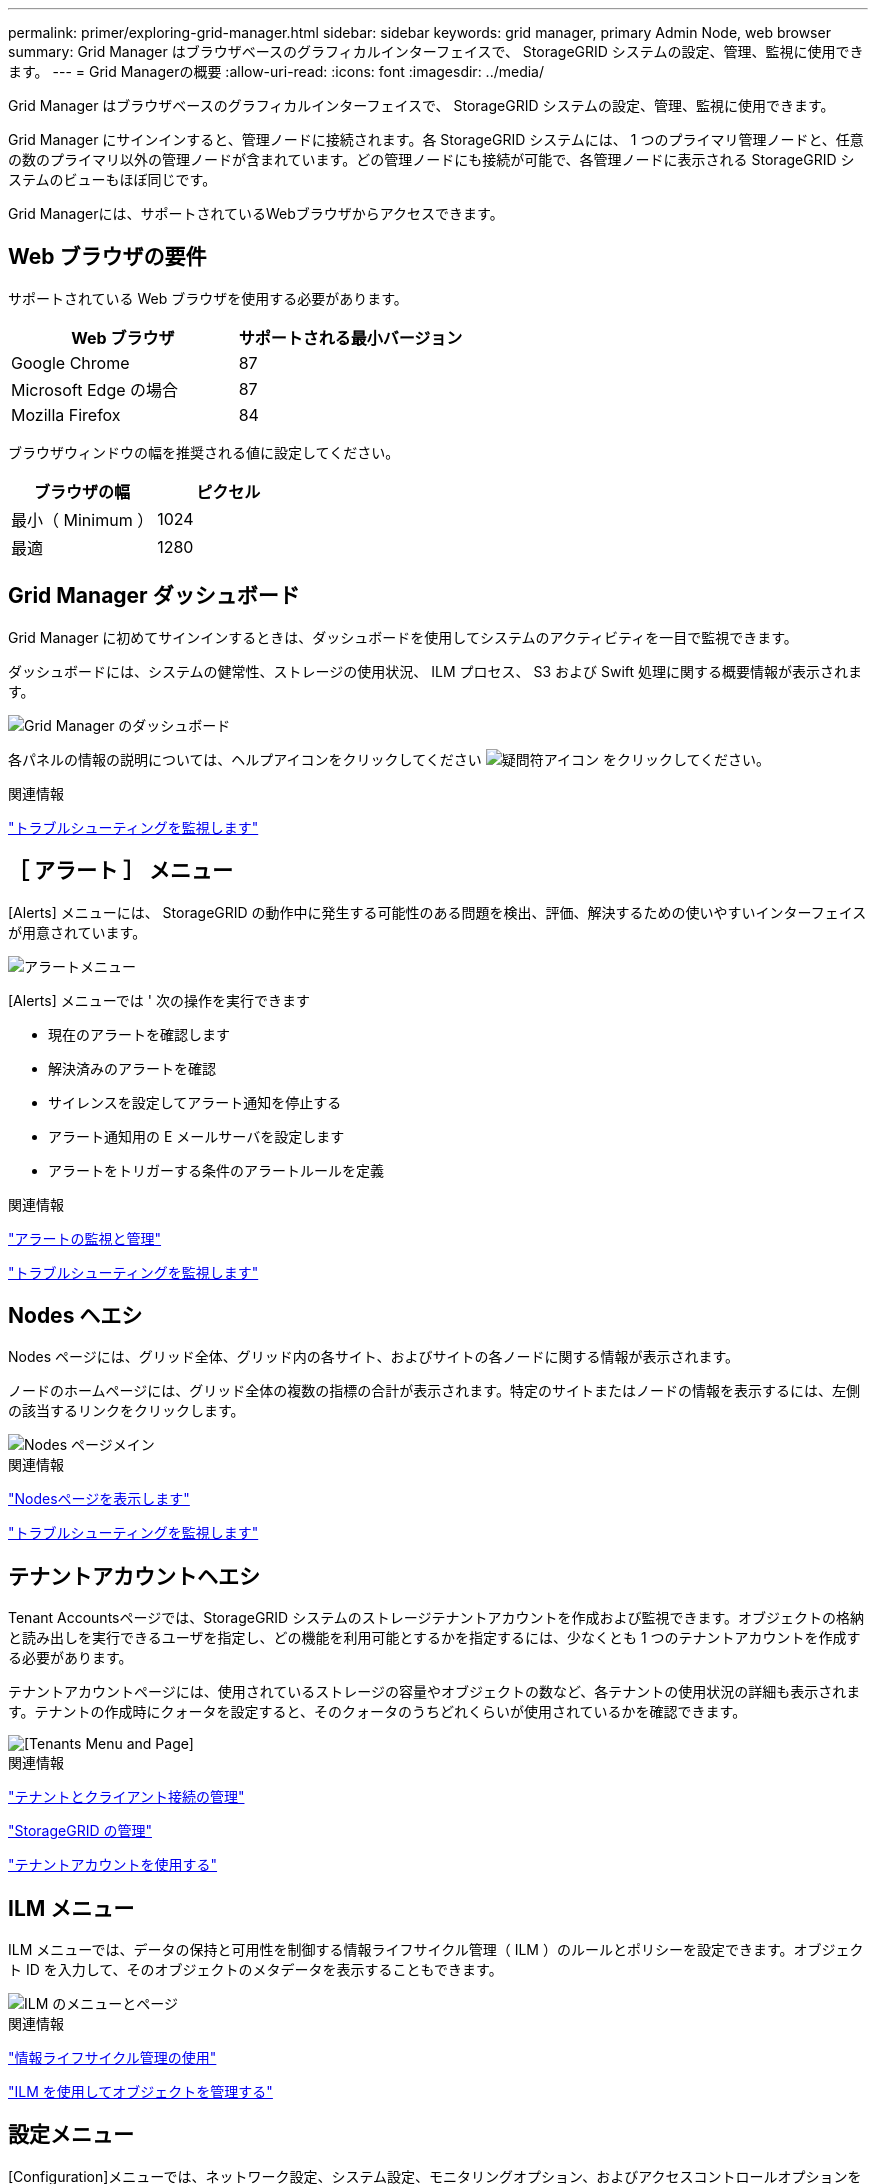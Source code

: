 ---
permalink: primer/exploring-grid-manager.html 
sidebar: sidebar 
keywords: grid manager, primary Admin Node, web browser 
summary: Grid Manager はブラウザベースのグラフィカルインターフェイスで、 StorageGRID システムの設定、管理、監視に使用できます。 
---
= Grid Managerの概要
:allow-uri-read: 
:icons: font
:imagesdir: ../media/


[role="lead"]
Grid Manager はブラウザベースのグラフィカルインターフェイスで、 StorageGRID システムの設定、管理、監視に使用できます。

Grid Manager にサインインすると、管理ノードに接続されます。各 StorageGRID システムには、 1 つのプライマリ管理ノードと、任意の数のプライマリ以外の管理ノードが含まれています。どの管理ノードにも接続が可能で、各管理ノードに表示される StorageGRID システムのビューもほぼ同じです。

Grid Managerには、サポートされているWebブラウザからアクセスできます。



== Web ブラウザの要件

サポートされている Web ブラウザを使用する必要があります。

[cols="1a,1a"]
|===
| Web ブラウザ | サポートされる最小バージョン 


 a| 
Google Chrome
 a| 
87



 a| 
Microsoft Edge の場合
 a| 
87



 a| 
Mozilla Firefox
 a| 
84

|===
ブラウザウィンドウの幅を推奨される値に設定してください。

[cols="1a,1a"]
|===
| ブラウザの幅 | ピクセル 


 a| 
最小（ Minimum ）
 a| 
1024



 a| 
最適
 a| 
1280

|===


== Grid Manager ダッシュボード

Grid Manager に初めてサインインするときは、ダッシュボードを使用してシステムのアクティビティを一目で監視できます。

ダッシュボードには、システムの健常性、ストレージの使用状況、 ILM プロセス、 S3 および Swift 処理に関する概要情報が表示されます。

image::../media/grid_manager_dashboard.png[Grid Manager のダッシュボード]

各パネルの情報の説明については、ヘルプアイコンをクリックしてください image:../media/icon_nms_question.gif["疑問符アイコン"] をクリックしてください。

.関連情報
link:../monitor/index.html["トラブルシューティングを監視します"]



== ［ アラート ］ メニュー

[Alerts] メニューには、 StorageGRID の動作中に発生する可能性のある問題を検出、評価、解決するための使いやすいインターフェイスが用意されています。

image::../media/alerts_menu.png[アラートメニュー]

[Alerts] メニューでは ' 次の操作を実行できます

* 現在のアラートを確認します
* 解決済みのアラートを確認
* サイレンスを設定してアラート通知を停止する
* アラート通知用の E メールサーバを設定します
* アラートをトリガーする条件のアラートルールを定義


.関連情報
link:monitoring-and-managing-alerts.html["アラートの監視と管理"]

link:../monitor/index.html["トラブルシューティングを監視します"]



== Nodes ヘエシ

Nodes ページには、グリッド全体、グリッド内の各サイト、およびサイトの各ノードに関する情報が表示されます。

ノードのホームページには、グリッド全体の複数の指標の合計が表示されます。特定のサイトまたはノードの情報を表示するには、左側の該当するリンクをクリックします。

image::../media/nodes_menu.png[Nodes ページメイン]

.関連情報
link:viewing-nodes-page.html["Nodesページを表示します"]

link:../monitor/index.html["トラブルシューティングを監視します"]



== テナントアカウントヘエシ

Tenant Accountsページでは、StorageGRID システムのストレージテナントアカウントを作成および監視できます。オブジェクトの格納と読み出しを実行できるユーザを指定し、どの機能を利用可能とするかを指定するには、少なくとも 1 つのテナントアカウントを作成する必要があります。

テナントアカウントページには、使用されているストレージの容量やオブジェクトの数など、各テナントの使用状況の詳細も表示されます。テナントの作成時にクォータを設定すると、そのクォータのうちどれくらいが使用されているかを確認できます。

image::../media/tenants_menu_and_page.png[[Tenants Menu and Page]]

.関連情報
link:managing-tenants-and-client-connections.html["テナントとクライアント接続の管理"]

link:../admin/index.html["StorageGRID の管理"]

link:../tenant/index.html["テナントアカウントを使用する"]



== ILM メニュー

ILM メニューでは、データの保持と可用性を制御する情報ライフサイクル管理（ ILM ）のルールとポリシーを設定できます。オブジェクト ID を入力して、そのオブジェクトのメタデータを表示することもできます。

image::../media/ilm_menu_and_page.png[ILM のメニューとページ]

.関連情報
link:using-information-lifecycle-management.html["情報ライフサイクル管理の使用"]

link:../ilm/index.html["ILM を使用してオブジェクトを管理する"]



== 設定メニュー

[Configuration]メニューでは、ネットワーク設定、システム設定、モニタリングオプション、およびアクセスコントロールオプションを指定できます。

image::../media/configuration_menu.png[Configuration Menu （設定メニュー）]

.関連情報
link:configuring-network-settings.html["ネットワークの設定"]

link:managing-tenants-and-client-connections.html["テナントとクライアント接続の管理"]

link:reviewing-audit-messages.html["監査メッセージの確認"]

link:controlling-storagegrid-access.html["StorageGRID アクセスの制御"]

link:../admin/index.html["StorageGRID の管理"]

link:../monitor/index.html["トラブルシューティングを監視します"]

link:../audit/index.html["監査ログを確認します"]



== メンテナンスメニュー

Maintenance（メンテナンス）メニューでは、メンテナンスタスク、ネットワークタスク、およびシステムタスクを実行できます。

image::../media/maintenance_menu_and_page.png[メンテナンスメニューとページ]



=== メンテナンスタスク

保守作業には次のものが含ま

* 運用停止処理：使用されていないグリッドノードとサイトを削除します。
* 新しいグリッドノードとサイトを追加するための拡張処理。
* 障害が発生したノードの交換とデータのリストアに使用するリカバリ処理。




=== ネットワーク

Maintenanceメニューから実行できるネットワークタスクは次のとおりです。

* DNS サーバの情報を編集します。
* グリッドネットワークで使用されるサブネットを設定します。
* NTP サーバの情報を編集しています。




=== システム

Maintenanceメニューから実行できるシステムタスクは次のとおりです。

* 現在の StorageGRID ライセンスの詳細を確認するか、新しいライセンスをアップロードしています。
* リカバリパッケージを生成しています。
* 選択したアプライアンスで、ソフトウェアのアップグレード、ホットフィックス、 SANtricity OS ソフトウェアの更新など、 StorageGRID ソフトウェアの更新を実行する。


.関連情報
link:performing-maintenance-procedures.html["メンテナンス手順の実行"]

link:downloading-recovery-package.html["リカバリパッケージをダウンロードしています"]

link:../expand/index.html["グリッドを展開します"]

link:../upgrade/index.html["ソフトウェアをアップグレードする"]

link:../maintain/index.html[""]

link:../sg6000/index.html["SG6000 ストレージアプライアンス"]

link:../sg5700/index.html["SG5700 ストレージアプライアンス"]

link:../sg5600/index.html["SG5600 ストレージアプライアンス"]



== サポートメニュー

Support （サポート）メニューには、テクニカルサポートがシステムの分析とトラブルシューティングに役立つオプションが表示されます。[ サポート ] メニューには、 [ ツール ] と [ アラーム ] （レガシー）の 2 つの部分があります。

image::../media/support_menu.png[サポートメニュー]



=== ツール

[ サポート（ Support ） ] メニューの [ ツール（ Tools ） ] セクションから、次の操作を実行できます。

* AutoSupport を有効にします。
* グリッドの現在の状態に対して一連の診断チェックを実行します。
* グリッドトポロジツリーにアクセスして、グリッドノード、サービス、および属性に関する詳細情報を表示します。
* ログファイルとシステムデータを取得します。
* 詳細な指標やチャートを確認
+

IMPORTANT: [*Metrics] オプションで使用できるツールは、テクニカル・サポートが使用することを目的としています。これらのツールの一部の機能およびメニュー項目は、意図的に機能しないようになっています。





=== アラーム（レガシー）

サポートメニューのアラーム（レガシー）セクションでは、現在のアラーム、履歴アラーム、グローバルアラームを確認したり、従来のアラームとAutoSupport のEメール通知を設定したりできます。

.関連情報
link:storagegrid-architecture-and-network-topology.html["StorageGRID のアーキテクチャとネットワークトポロジ"]

link:storagegrid-attributes.html["StorageGRID 属性"]

link:using-storagegrid-support-options.html["StorageGRID サポートオプションを使用する"]

link:../admin/index.html["StorageGRID の管理"]

link:../monitor/index.html["トラブルシューティングを監視します"]



== ヘルプメニュー

ヘルプオプションを使用すると、最新リリースの StorageGRID ドキュメントセンターや API ドキュメントにアクセスできます。現在インストールされている StorageGRID のバージョンを確認することもできます。

image::../media/help_menu.png[ヘルプメニュー]

.関連情報
link:../admin/index.html["StorageGRID の管理"]
